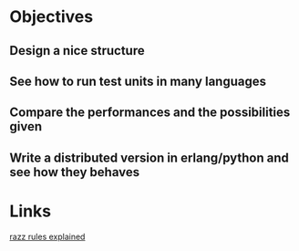 
* Objectives
** Design a nice structure

** See how to run test units in many languages

** Compare the performances and the possibilities given

** Write a distributed version in erlang/python and see how they behaves

* Links
  [[http://www.pokereagles.com/poker-rules/razz-rules.php][razz rules explained]]
